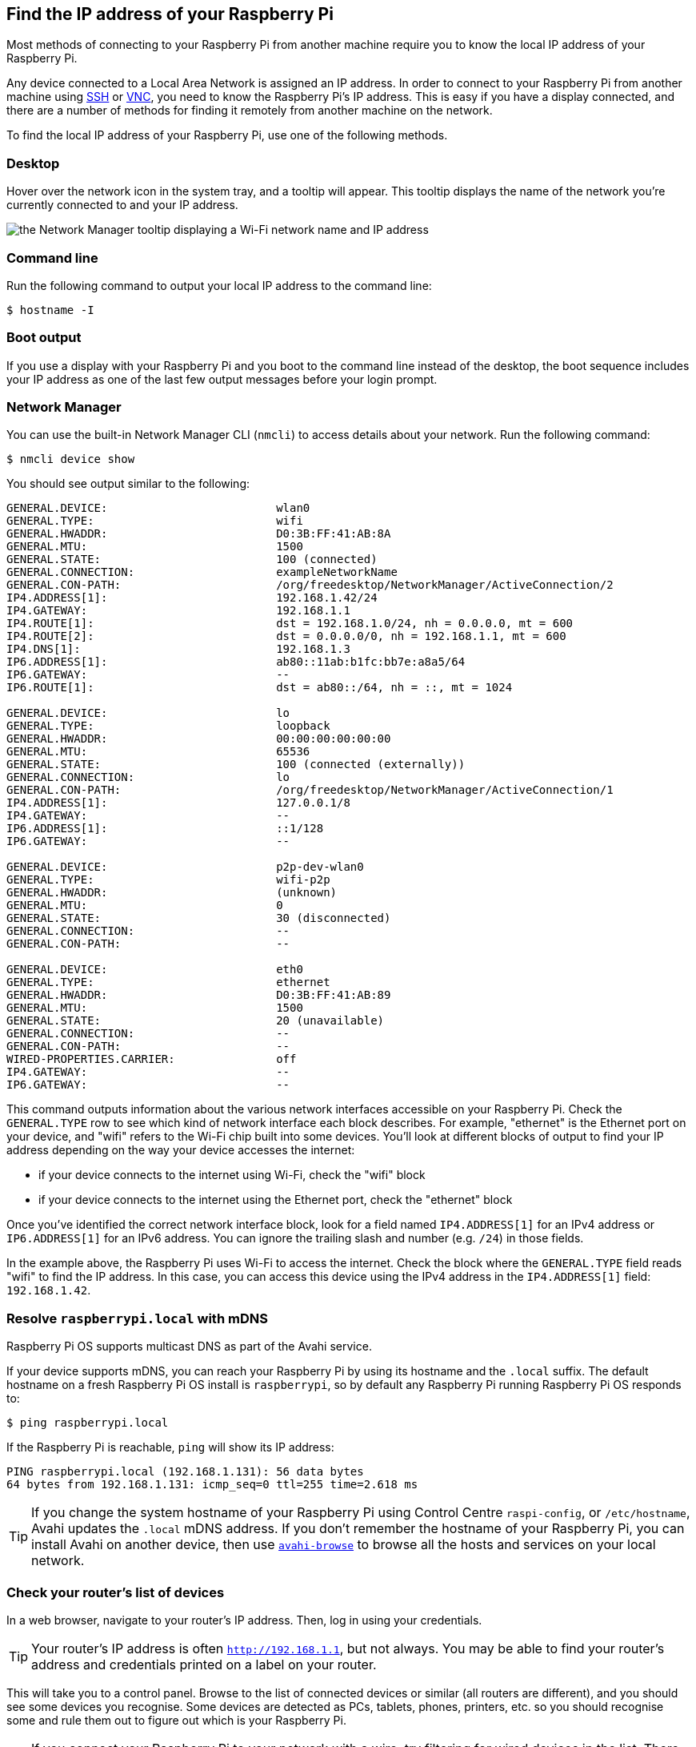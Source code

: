 [[ip-address]]
== Find the IP address of your Raspberry Pi

Most methods of connecting to your Raspberry Pi from another machine require you to know the local IP address of your Raspberry Pi.

Any device connected to a Local Area Network is assigned an IP address. In order to connect to your Raspberry Pi from another machine using xref:remote-access.adoc#ssh[SSH] or xref:remote-access.adoc#vnc[VNC], you need to know the Raspberry Pi's IP address. This is easy if you have a display connected, and there are a number of methods for finding it remotely from another machine on the network.

To find the local IP address of your Raspberry Pi, use one of the following methods.

=== Desktop

Hover over the network icon in the system tray, and a tooltip will appear. This tooltip displays the name of the network you're currently connected to and your IP address.

image::images/network-tooltip.png[the Network Manager tooltip displaying a Wi-Fi network name and IP address]

=== Command line

Run the following command to output your local IP address to the command line:

[source,console]
----
$ hostname -I
----

=== Boot output

If you use a display with your Raspberry Pi and you boot to the command line instead of the desktop, the boot sequence includes your IP address as one of the last few output messages before your login prompt.

=== Network Manager

You can use the built-in Network Manager CLI (`nmcli`) to access details about your network. Run the following command:

[source,console]
----
$ nmcli device show
----

You should see output similar to the following:

----
GENERAL.DEVICE:                         wlan0
GENERAL.TYPE:                           wifi
GENERAL.HWADDR:                         D0:3B:FF:41:AB:8A
GENERAL.MTU:                            1500
GENERAL.STATE:                          100 (connected)
GENERAL.CONNECTION:                     exampleNetworkName
GENERAL.CON-PATH:                       /org/freedesktop/NetworkManager/ActiveConnection/2
IP4.ADDRESS[1]:                         192.168.1.42/24
IP4.GATEWAY:                            192.168.1.1
IP4.ROUTE[1]:                           dst = 192.168.1.0/24, nh = 0.0.0.0, mt = 600
IP4.ROUTE[2]:                           dst = 0.0.0.0/0, nh = 192.168.1.1, mt = 600
IP4.DNS[1]:                             192.168.1.3
IP6.ADDRESS[1]:                         ab80::11ab:b1fc:bb7e:a8a5/64
IP6.GATEWAY:                            --
IP6.ROUTE[1]:                           dst = ab80::/64, nh = ::, mt = 1024

GENERAL.DEVICE:                         lo
GENERAL.TYPE:                           loopback
GENERAL.HWADDR:                         00:00:00:00:00:00
GENERAL.MTU:                            65536
GENERAL.STATE:                          100 (connected (externally))
GENERAL.CONNECTION:                     lo
GENERAL.CON-PATH:                       /org/freedesktop/NetworkManager/ActiveConnection/1
IP4.ADDRESS[1]:                         127.0.0.1/8
IP4.GATEWAY:                            --
IP6.ADDRESS[1]:                         ::1/128
IP6.GATEWAY:                            --

GENERAL.DEVICE:                         p2p-dev-wlan0
GENERAL.TYPE:                           wifi-p2p
GENERAL.HWADDR:                         (unknown)
GENERAL.MTU:                            0
GENERAL.STATE:                          30 (disconnected)
GENERAL.CONNECTION:                     --
GENERAL.CON-PATH:                       --

GENERAL.DEVICE:                         eth0
GENERAL.TYPE:                           ethernet
GENERAL.HWADDR:                         D0:3B:FF:41:AB:89
GENERAL.MTU:                            1500
GENERAL.STATE:                          20 (unavailable)
GENERAL.CONNECTION:                     --
GENERAL.CON-PATH:                       --
WIRED-PROPERTIES.CARRIER:               off
IP4.GATEWAY:                            --
IP6.GATEWAY:                            --
----

This command outputs information about the various network interfaces accessible on your Raspberry Pi. Check the `GENERAL.TYPE` row to see which kind of network interface each block describes. For example, "ethernet" is the Ethernet port on your device, and "wifi" refers to the Wi-Fi chip built into some devices. You'll look at different blocks of output to find your IP address depending on the way your device accesses the internet:

* if your device connects to the internet using Wi-Fi, check the "wifi" block
* if your device connects to the internet using the Ethernet port, check the "ethernet" block

Once you've identified the correct network interface block, look for a field named `IP4.ADDRESS[1]` for an IPv4 address or `IP6.ADDRESS[1]` for an IPv6 address. You can ignore the trailing slash and number (e.g. `/24`) in those fields.

In the example above, the Raspberry Pi uses Wi-Fi to access the internet. Check the block where the `GENERAL.TYPE` field reads "wifi" to find the IP address. In this case, you can access this device using the IPv4 address in the `IP4.ADDRESS[1]` field: `192.168.1.42`.

=== Resolve `raspberrypi.local` with mDNS

Raspberry Pi OS supports multicast DNS as part of the Avahi service.

If your device supports mDNS, you can reach your Raspberry Pi by using its hostname and the `.local` suffix.
The default hostname on a fresh Raspberry Pi OS install is `raspberrypi`, so by default any Raspberry Pi running Raspberry Pi OS responds to:

[source,console]
----
$ ping raspberrypi.local
----

If the Raspberry Pi is reachable, `ping` will show its IP address:

----
PING raspberrypi.local (192.168.1.131): 56 data bytes
64 bytes from 192.168.1.131: icmp_seq=0 ttl=255 time=2.618 ms
----

TIP: If you change the system hostname of your Raspberry Pi using Control Centre `raspi-config`, or `/etc/hostname`, Avahi updates the `.local` mDNS address. If you don't remember the hostname of your Raspberry Pi, you can install Avahi on another device, then use https://linux.die.net/man/1/avahi-browse[`avahi-browse`] to browse all the hosts and services on your local network.

=== Check your router's list of devices

In a web browser, navigate to your router's IP address. Then, log in using your credentials.

TIP: Your router's IP address is often `http://192.168.1.1`, but not always. You may be able to find your router's address and credentials printed on a label on your router.

This will take you to a control panel. Browse to the list of connected devices or similar (all routers are different), and you should see some devices you recognise. Some devices are detected as PCs, tablets, phones, printers, etc. so you should recognise some and rule them out to figure out which is your Raspberry Pi.

TIP: If you connect your Raspberry Pi to your network with a wire, try filtering for wired devices in the list. There should be fewer devices to choose from.

=== Find devices with `nmap`

The Network Mapper command (`nmap`) is a free and open source tool for network discovery. It is available for Linux, macOS, and Windows.

* To install on *Linux*, install the `nmap` package e.g. `apt install nmap`.
* To install on *macOS* or *Windows*, see the http://nmap.org/download.html[nmap.org download page].

To use `nmap` to scan the devices on your network, you need to know the subnet you are connected to. First, find the local IP address of the computer you're using:

* On *Linux*, type `hostname -I` into a terminal window
* On *macOS*, go to *System Settings* > *Network*, select your active network connection, then click the *Details...* button
* On *Windows*, go to the Control Panel, then under *Network and Sharing Center*, click *View network connections*, select your active network connection and click *View status of this connection*

Next, scan the whole **subnet** for other devices. Most local networks use IPv4, which uses four numbers with values between 1 and 255 for each IP address. Devices on your subnet all use the same first three numbers. For example, if your IP address is `192.168.1.5`, other devices will use addresses like `192.168.1.2`, `192.168.1.6` and `192.168.1.200`. To scan this subnet with `nmap`, pass the string `192.168.1.0/24`, which covers the subnet range `192.168.1.0` to `192.168.1.255`. Use the `-sn` flag to run a **ping scan** on the entire subnet range:

[source,console]
----
$ sudo nmap -sn 192.168.1.0/24
----

TIP: This may take up to a minute depending on your local network speed.

A ping scan queries all IP addresses in the range for a response. For each device that responds to the ping, the output shows the hostname and IP address as follows:

----
Starting Nmap 6.40 ( http://nmap.org ) at 2014-03-10 12:46 GMT
Nmap scan report for hpprinter (192.168.1.2)
Host is up (0.00044s latency).
Nmap scan report for Gordons-MBP (192.168.1.4)
Host is up (0.0010s latency).
Nmap scan report for ubuntu (192.168.1.5)
Host is up (0.0010s latency).
Nmap scan report for raspberrypi (192.168.1.8)
Host is up (0.0030s latency).
Nmap done: 256 IP addresses (4 hosts up) scanned in 2.41 seconds
----

The output above shows a device with hostname `raspberrypi` has IP address `192.168.1.8`.

=== Find devices with a smartphone app

The Fing app is a free network scanner for smartphones. It is available for https://play.google.com/store/apps/details?id=com.overlook.android.fing[Android] and https://itunes.apple.com/gb/app/fing-network-scanner/id430921107?mt=8[iOS].

. Connect your phone to the same network as your Raspberry Pi.
. When you open the Fing app, touch the refresh button in the upper right-hand corner of the screen.
. After a few seconds, you should see a list with all the devices connected to your network.
. Scroll down to the entry with the manufacturer "Raspberry Pi". The IP address appears in the bottom left corner, and the MAC address in the bottom right corner of the entry.
